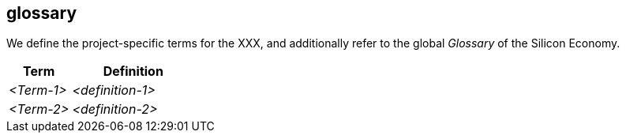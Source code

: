[[section-glossary]]
== glossary

We define the project-specific terms for the XXX, and additionally refer to the global _Glossary_ of the Silicon Economy.

[cols="1e,2e",options="header"]
|===
|Term
|Definition

|<Term-1>
|<definition-1>

|<Term-2>
|<definition-2>
|===
